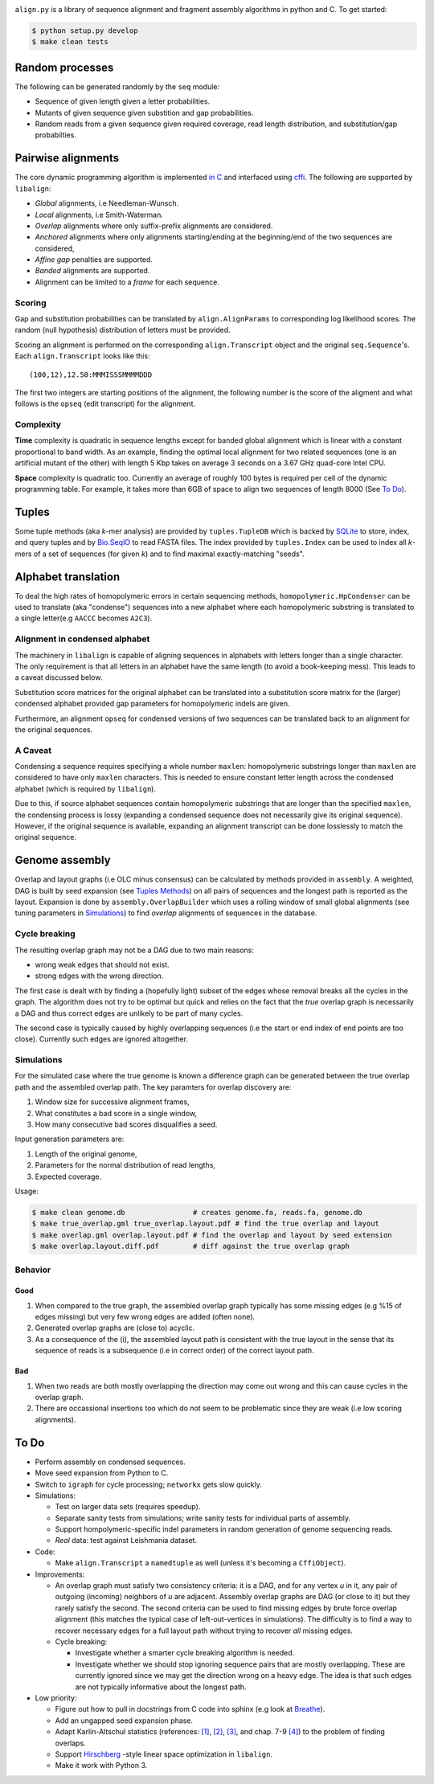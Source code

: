 |Documentation Status|

``align.py`` is a library of sequence alignment and fragment assembly
algorithms in python and C. To get started:

.. code:: sh

    $ python setup.py develop
    $ make clean tests

Random processes
----------------

The following can be generated randomly by the ``seq`` module:

-  Sequence of given length given a letter probabilities.
-  Mutants of given sequence given substition and gap probabilities.
-  Random reads from a given sequence given required coverage, read
   length distribution, and substitution/gap probabilties.

Pairwise alignments
-------------------

The core dynamic programming algorithm is implemented `in
C <https://github.com/amirkdv/align.py/blob/master/align/libalign.c>`__
and interfaced using `cffi <https://cffi.readthedocs.org/en/latest/>`__.
The following are supported by ``libalign``:

-  *Global* alignments, i.e Needleman-Wunsch.
-  *Local* alignments, i.e Smith-Waterman.
-  *Overlap* alignments where only suffix-prefix alignments are
   considered.
-  *Anchored* alignments where only alignments starting/ending at the
   beginning/end of the two sequences are considered,
-  *Affine gap* penalties are supported.
-  *Banded* alignments are supported.
-  Alignment can be limited to a *frame* for each sequence.

Scoring
~~~~~~~

Gap and substitution probabilities can be translated by
``align.AlignParams`` to corresponding log likelihood scores. The random
(null hypothesis) distribution of letters must be provided.

Scoring an alignment is performed on the corresponding
``align.Transcript`` object and the original ``seq.Sequence``'s. Each
``align.Transcript`` looks like this:

::

    (100,12),12.50:MMMISSSMMMMDDD

The first two integers are starting positions of the alignment, the
following number is the score of the aligment and what follows is the
``opseq`` (edit transcript) for the alignment.

Complexity
~~~~~~~~~~

**Time** complexity is quadratic in sequence lengths except for banded
global alignment which is linear with a constant proportional to band
width. As an example, finding the optimal local alignment for two
related sequences (one is an artificial mutant of the other) with length
5 Kbp takes on average 3 seconds on a 3.67 GHz quad-core Intel CPU.

**Space** complexity is quadratic too. Currently an average of roughly
100 bytes is required per cell of the dynamic programming table. For
example, it takes more than 6GB of space to align two sequences of
length 8000 (See `To Do <#to-do>`__).

Tuples
------

Some tuple methods (aka *k*-mer analysis) are provided by
``tuples.TupleDB`` which is backed by
`SQLite <https://docs.python.org/2/library/sqlite3.html>`__ to store,
index, and query tuples and by
`Bio.SeqIO <http://biopython.org/wiki/SeqIO>`__ to read FASTA files. The
index provided by ``tuples.Index`` can be used to index all *k*-mers of
a set of sequences (for given *k*) and to find maximal exactly-matching
"seeds".

Alphabet translation
--------------------

To deal the high rates of homopolymeric errors in certain sequencing
methods, ``homopolymeric.HpCondenser`` can be used to translate (aka
"condense") sequences into a new alphabet where each homopolymeric
substring is translated to a single letter(e.g ``AACCC`` becomes
``A2C3``).

Alignment in condensed alphabet
~~~~~~~~~~~~~~~~~~~~~~~~~~~~~~~

The machinery in ``libalign`` is capable of aligning sequences in
alphabets with letters longer than a single character. The only
requirement is that all letters in an alphabet have the same length (to
avoid a book-keeping mess). This leads to a caveat discussed below.

Substitution score matrices for the original alphabet can be translated
into a substitution score matrix for the (larger) condensed alphabet
provided gap parameters for homopolymeric indels are given.

Furthermore, an alignment ``opseq`` for condensed versions of two
sequences can be translated back to an alignment for the original
sequences.

A Caveat
~~~~~~~~

Condensing a sequence requires specifying a whole number ``maxlen``:
homopolymeric substrings longer than ``maxlen`` are considered to have
only ``maxlen`` characters. This is needed to ensure constant letter
length across the condensed alphabet (which is required by
``libalign``).

Due to this, if source alphabet sequences contain homopolymeric
substrings that are longer than the specified ``maxlen``, the condensing
process is lossy (expanding a condensed sequence does not necessarily
give its original sequence). However, if the original sequence is
available, expanding an alignment transcript can be done losslessly to
match the original sequence.

Genome assembly
---------------

Overlap and layout graphs (i.e OLC minus consensus) can be calculated by
methods provided in ``assembly``. A weighted, DAG is built by seed
expansion (see `Tuples Methods <#tuples>`__) on all pairs of sequences
and the longest path is reported as the layout. Expansion is done by
``assembly.OverlapBuilder`` which uses a rolling window of small global
alignments (see tuning parameters in `Simulations <#simulations>`__) to
find *overlap* alignments of sequences in the database.

Cycle breaking
~~~~~~~~~~~~~~

The resulting overlap graph may not be a DAG due to two main reasons:

-  wrong weak edges that should not exist.
-  strong edges with the wrong direction.

The first case is dealt with by finding a (hopefully light) subset of
the edges whose removal breaks all the cycles in the graph. The
algorithm does not try to be optimal but quick and relies on the fact
that the *true* overlap graph is necessarily a DAG and thus correct
edges are unlikely to be part of many cycles.

The second case is typically caused by highly overlapping sequences (i.e
the start or end index of end points are too close). Currently such
edges are ignored altogether.

Simulations
~~~~~~~~~~~

For the simulated case where the true genome is known a difference graph
can be generated between the true overlap path and the assembled overlap
path. The key paramters for overlap discovery are:

1. Window size for successive alignment frames,
2. What constitutes a bad score in a single window,
3. How many consecutive bad scores disqualifies a seed.

Input generation parameters are:

1. Length of the original genome,
2. Parameters for the normal distribution of read lengths,
3. Expected coverage.

Usage:

.. code:: sh

    $ make clean genome.db                # creates genome.fa, reads.fa, genome.db
    $ make true_overlap.gml true_overlap.layout.pdf # find the true overlap and layout
    $ make overlap.gml overlap.layout.pdf # find the overlap and layout by seed extension
    $ make overlap.layout.diff.pdf        # diff against the true overlap graph

Behavior
~~~~~~~~

Good
^^^^

1. When compared to the true graph, the assembled overlap graph
   typically has some missing edges (e.g %15 of edges missing) but very
   few wrong edges are added (often none).
2. Generated overlap graphs are (close to) acyclic.
3. As a consequence of the (i), the assembled layout path is consistent
   with the true layout in the sense that its sequence of reads is a
   subsequence (i.e in correct order) of the correct layout path.

Bad
^^^

1. When two reads are both mostly overlapping the direction may come out
   wrong and this can cause cycles in the overlap graph.
2. There are occassional insertions too which do not seem to be
   problematic since they are weak (i.e low scoring alignments).

To Do
-----

-  Perform assembly on condensed sequences.
-  Move seed expansion from Python to C.
-  Switch to ``igraph`` for cycle processing; ``networkx`` gets slow
   quickly.
-  Simulations:

   -  Test on larger data sets (requires speedup).
   -  Separate sanity tests from simulations; write sanity tests for
      individual parts of assembly.
   -  Support hompolymeric-specific indel parameters in random
      generation of genome sequencing reads.
   -  *Real* data: test against Leishmania dataset.

-  Code:

   -  Make ``align.Transcript`` a ``namedtuple`` as well (unless it's
      becoming a ``CffiObject``).

-  Improvements:

   -  An overlap graph must satisfy two consistency criteria: it is a
      DAG, and for any vertex *u* in it, any pair of outgoing (incoming)
      neighbors of *u* are adjacent. Assembly overlap graphs are DAG (or
      close to it) but they rarely satisfy the second. The second
      criteria can be used to find missing edges by brute force overlap
      alignment (this matches the typical case of left-out-vertices in
      simulations). The difficulty is to find a way to recover necessary
      edges for a full layout path without trying to recover *all*
      missing edges.
   -  Cycle breaking:

      -  Investigate whether a smarter cycle breaking algorithm is
         needed.
      -  Investigate whether we should stop ignoring sequence pairs that
         are mostly overlapping. These are currently ignored since we
         may get the direction wrong on a heavy edge. The idea is that
         such edges are not typically informative about the longest
         path.

-  Low priority:

   -  Figure out how to pull in docstrings from C code into sphinx (e.g
      look at `Breathe <https://github.com/michaeljones/breathe>`__).
   -  Add an ungapped seed expansion phase.
   -  Adapt Karlin-Altschul statistics (references:
      `[1] <http://www.pnas.org/content/87/6/2264.full.pdf>`__,
      `[2] <https://publications.mpi-cbg.de/Altschul_1990_5424.pdf>`__,
      `[3] <http://www.jstor.org/stable/1427732?seq=1#page_scan_tab_contents>`__,
      and chap. 7-9
      `[4] <https://books.google.ca/books?id=uZvlBwAAQBAJ>`__) to the
      problem of finding overlaps.
   -  Support
      `Hirschberg <https://en.wikipedia.org/wiki/Hirschberg's_algorithm>`__
      -style linear space optimization in ``libalign``.
   -  Make it work with Python 3.

.. |Documentation Status| image:: https://readthedocs.org/projects/alignpy/badge/?version=latest
   :target: http://alignpy.readthedocs.org/en/latest/?badge=latest
